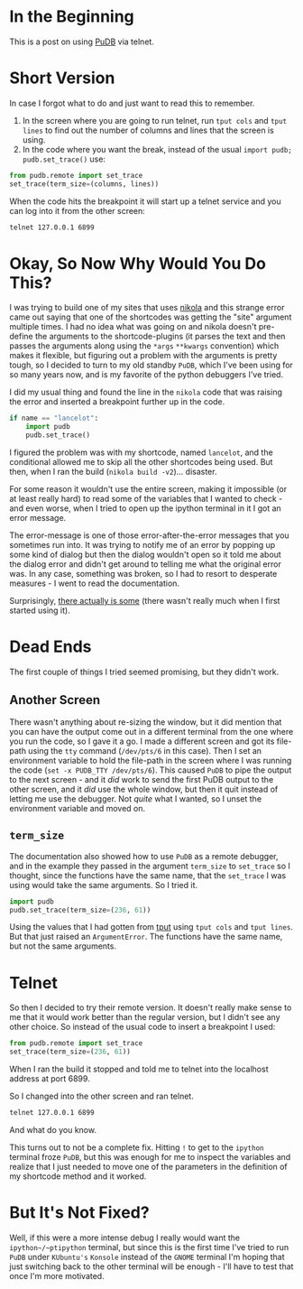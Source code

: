 #+BEGIN_COMMENT
.. title: PuDB Remote
.. slug: pudb-remote
.. date: 2021-11-17 18:29:13 UTC-08:00
.. tags: pudb,debugging,python
.. category: Debugging
.. link: 
.. description: Using the python-urwid debugger over telnet.
.. type: text
.. status: 
.. updated: 

#+END_COMMENT
#+TOC: headlines 3
* In the Beginning
  This is a post on using [[https://documen.tician.de/pudb/index.html][PuDB]] via telnet.

* Short Version
  In case I forgot what to do and just want to read this to remember.

  1. In the screen where you are going to run telnet, run ~tput cols~ and ~tput lines~ to find out the number of columns and lines that the screen is using.
  2. In the code where you want the break, instead of the usual ~import pudb; pudb.set_trace()~ use:

#+begin_src python
from pudb.remote import set_trace
set_trace(term_size=(columns, lines))
#+end_src

When the code hits the breakpoint it will start up a telnet service and you can log into it from the other screen:

#+begin_src bash
telnet 127.0.0.1 6899
#+end_src

* Okay, So Now Why Would You Do This?
  I was trying to build one of my sites that uses [[https://nikola.readthedocs.io/en/latest/][nikola]] and this strange error came out saying that one of the shortcodes was getting the "site" argument multiple times. I had no idea what was going on and nikola doesn't pre-define the arguments to the shortcode-plugins (it parses the text and then passes the arguments along using the ~*args~ ~**kwargs~ convention) which makes it flexible, but figuring out a problem with the arguments is pretty tough, so I decided to turn to my old standby ~PuDB~, which I've been using for so many years now, and is my favorite of the python debuggers I've tried.

I did my usual thing and found the line in the ~nikola~ code that was raising the error and inserted a breakpoint further up in the code.

#+begin_src python
if name == "lancelot":
    import pudb
    pudb.set_trace()
#+end_src

I figured the problem was with my shortcode, named ~lancelot~, and the conditional allowed me to skip all the other shortcodes being used. But then, when I ran the build (~nikola build -v2~)... disaster.

[[img-url:pudb-broken.png]]

For some reason it wouldn't use the entire screen, making it impossible (or at least really hard) to read some of the variables that I wanted to check - and even worse, when I tried to open up the ipython terminal in it I got an error message.

[[img-url:pudb-ui-exception.png]]

The error-message is one of those error-after-the-error messages that you sometimes run into. It was trying to notify me of an error by popping up some kind of dialog but then the dialog wouldn't open so it told me about the dialog error and didn't get around to telling me what the original error was. In any case, something was broken, so I had to resort to desperate measures - I went to read the documentation.

Surprisingly, [[https://documen.tician.de/pudb/index.html][there actually is some]] (there wasn't really much when I first started using it).

* Dead Ends
  The first couple of things I tried seemed promising, but they didn't work.

** Another Screen
  There wasn't anything about re-sizing the window, but it did mention that you can have the output come out in a different terminal from the one where you run the code, so I gave it a go. I made a different screen and got its file-path using the ~tty~ command (~/dev/pts/6~ in this case). Then I set an environment variable to hold the file-path in the screen where I was running the code (~set -x PUDB_TTY /dev/pts/6~). This caused ~PuDB~ to pipe the output to the next screen - and it /did/ work to send the first PuDB output to the other screen, and it /did/ use the whole window, but then it quit instead of letting me use the debugger. Not /quite/ what I wanted, so I unset the environment variable and moved on.
** ~term_size~
   The documentation also showed how to use ~PuDB~ as a remote debugger, and in the example they passed in the argument ~term_size~ to ~set_trace~ so I thought, since the functions have the same name, that the ~set_trace~ I was using would take the same arguments. So I tried it.

#+begin_src python
import pudb
pudb.set_trace(term_size=(236, 61))
#+end_src

Using the values that I had gotten from [[https://linux.die.net/man/1/tput][tput]]  using ~tput cols~ and ~tput lines~. But that just raised an ~ArgumentError~. The functions have the same name, but not the same arguments.

* Telnet
  So then I decided to try their remote version. It doesn't really make sense to me that it would work better than the regular version, but I didn't see any other choice. So instead of the usual code to insert a breakpoint I used:

#+begin_src python
from pudb.remote import set_trace
set_trace(term_size=(236, 61))
#+end_src

When I ran the build it stopped and told me to telnet into the localhost address at port 6899.

[[img-url:please-telnet.png]]

So I changed into the other screen and ran telnet.

#+begin_src bash
telnet 127.0.0.1 6899
#+end_src

And what do you know.

[[img-url:pudb-fixed.png]]

This turns out to not be a complete fix. Hitting ~!~ to get to the ~ipython~ terminal froze ~PuDB~, but this was enough for me to inspect the variables and realize that I just needed to move one of the parameters in the definition of my shortcode method and it worked.

* But It's Not Fixed?
  Well, if this were a more intense debug I really would want the ~ipython~/~ptipython~ terminal, but since this is the first time I've tried to run ~PuDB~ under ~KUbuntu's~ ~Konsole~ instead of the ~GNOME~ terminal I'm hoping that just switching back to the other terminal will be enough - I'll have to test that once I'm more motivated.
